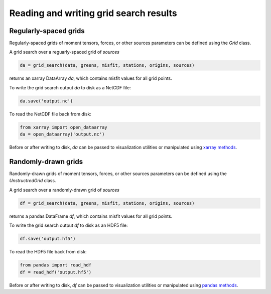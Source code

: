 
Reading and writing grid search results
=======================================

Regularly-spaced grids
----------------------

Regularly-spaced grids of moment tensors, forces, or other sources parameters can be defined using the `Grid` class.

A grid search over a reguarly-spaced grid of `sources`

.. code::

    da = grid_search(data, greens, misfit, stations, origins, sources)

returns an xarray DataArray `da`, which contains misfit values for all grid points.

To write the grid search output `da` to disk as a NetCDF file:

.. code::

    da.save('output.nc')


To read the NetCDF file back from disk:

.. code::

    from xarray import open_dataarray
    da = open_dataarray('output.nc')


Before or after writing to disk, `da` can be passed to visualization utilities or manipulated using `xarray methods <https://docs.xarray.dev/en/stable/generated/xarray.DataArray.html>`_.



Randomly-drawn grids
--------------------

Randomly-drawn grids of moment tensors, forces, or other sources parameters can be defined using the `UnstructredGrid` class.

A grid search over a randomly-drawn grid of `sources`

.. code::

    df = grid_search(data, greens, misfit, stations, origins, sources)

returns a pandas DataFrame `df`, which contains misfit values for all grid points.

To write the grid search output `df` to disk as an HDF5 file:

.. code::

    df.save('output.hf5')


To read the HDF5 file back from disk:

.. code::

    from pandas import read_hdf
    df = read_hdf('output.hf5')


Before or after writing to disk, `df` can be passed to visualization utilities or manipulated using `pandas methods <https://pandas.pydata.org/docs/reference/api/pandas.DataFrame.html>`_.


